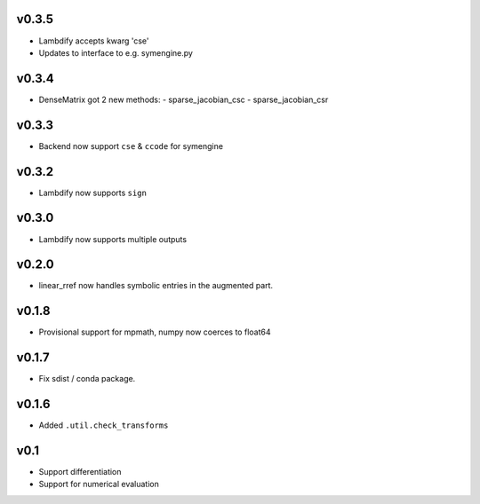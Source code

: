 v0.3.5
======
- Lambdify accepts kwarg 'cse'
- Updates to interface to e.g. symengine.py

v0.3.4
======
- DenseMatrix got 2 new methods:
  - sparse_jacobian_csc
  - sparse_jacobian_csr

v0.3.3
======
- Backend now support ``cse`` & ``ccode`` for symengine

v0.3.2
======
- Lambdify now supports ``sign``

v0.3.0
======
- Lambdify now supports multiple outputs

v0.2.0
======
- linear_rref now handles symbolic entries in the augmented part.

v0.1.8
======
- Provisional support for mpmath, numpy now coerces to float64

v0.1.7
======
- Fix sdist / conda package.

v0.1.6
======
- Added ``.util.check_transforms``

v0.1
====
- Support differentiation
- Support for numerical evaluation
